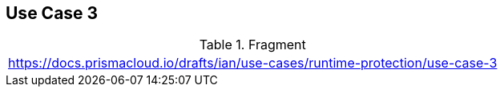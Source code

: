 == Use Case 3

.Fragment
|===
| https://docs.prismacloud.io/drafts/ian/use-cases/runtime-protection/use-case-3
|===
